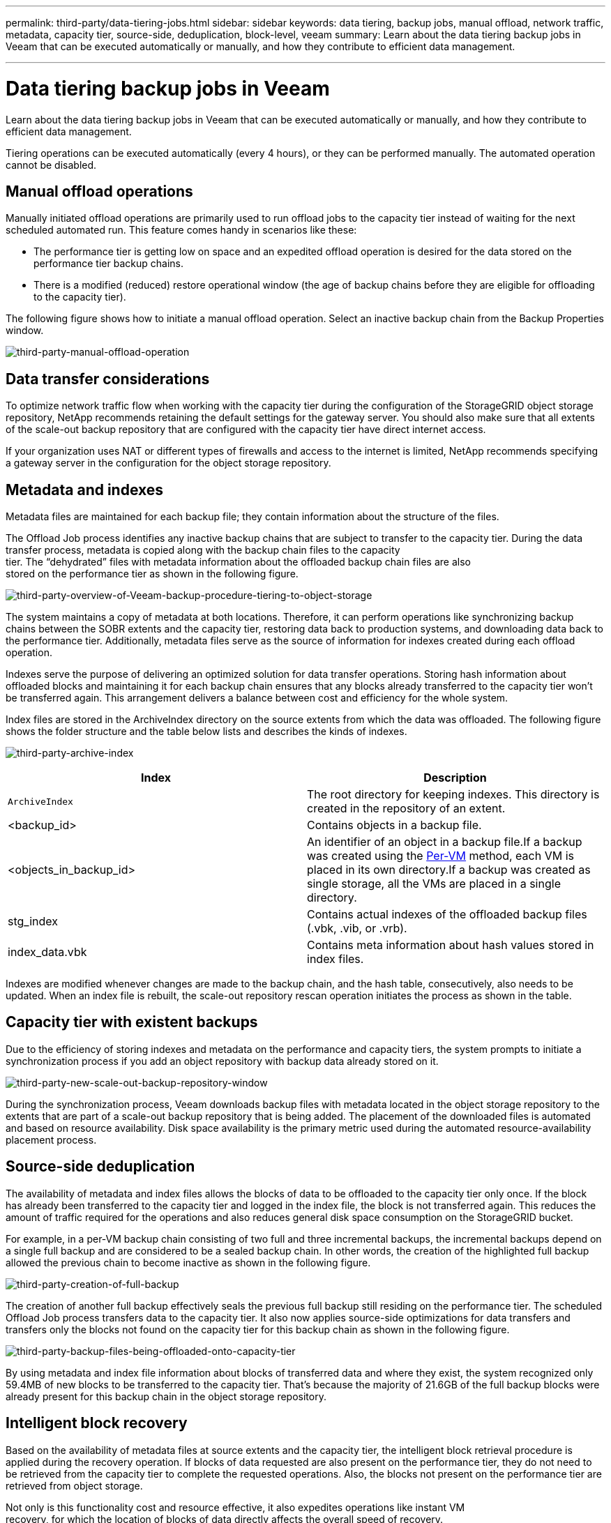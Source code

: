 ---
permalink: third-party/data-tiering-jobs.html
sidebar: sidebar
keywords: data tiering, backup jobs, manual offload, network traffic, metadata, capacity tier, source-side, deduplication, block-level, veeam
summary: Learn about the data tiering backup jobs in Veeam that can be executed automatically or manually, and how they contribute to efficient data management.

---
= Data tiering backup jobs in Veeam
:hardbreaks:
:icons: font
:imagesdir: ../media/

[.lead]
Learn about the data tiering backup jobs in Veeam that can be executed automatically or manually, and how they contribute to efficient data management.

Tiering operations can be executed automatically (every 4 hours), or they can be performed manually. The automated operation cannot be disabled.

== Manual offload operations

Manually initiated offload operations are primarily used to run offload jobs to the capacity tier instead of waiting for the next scheduled automated run. This feature comes handy in scenarios like these:

**  The performance tier is getting low on space and an expedited offload operation is desired for the data stored on the performance tier backup chains.

** There is a modified (reduced) restore operational window (the age of backup chains before they are eligible for offloading to the capacity tier).

The following figure shows how to initiate a manual offload operation. Select an inactive backup chain from the Backup Properties window.

image:third-party-manual-offload-operation.png[third-party-manual-offload-operation]

== Data transfer considerations

To optimize network traffic flow when working with the capacity tier during the configuration of the StorageGRID object storage repository, NetApp recommends retaining the default settings for the gateway server. You should also make sure that all extents of the scale-out backup repository that are configured with the capacity tier have direct internet access.

If your organization uses NAT or different types of firewalls and access to the internet is limited, NetApp recommends specifying a gateway server in the configuration for the object storage repository.

== Metadata and indexes

Metadata files are maintained for each backup file; they contain information about the structure of the files.

The Offload Job process identifies any inactive backup chains that are subject to transfer to the capacity tier. During the data transfer process, metadata is copied along with the backup chain files to the capacity 
tier. The “dehydrated” files with metadata information about the offloaded backup chain files are also 
stored on the performance tier as shown in the following figure.

image:third-party-overview-of-Veeam-backup-procedure-tiering-to-object-storage.png[third-party-overview-of-Veeam-backup-procedure-tiering-to-object-storage]

The system maintains a copy of metadata at both locations. Therefore, it can perform operations like synchronizing backup chains between the SOBR extents and the capacity tier, restoring data back to production systems, and downloading data back to the performance tier. Additionally, metadata files serve as the source of information for indexes created during each offload operation.

Indexes serve the purpose of delivering an optimized solution for data transfer operations. Storing hash information about offloaded blocks and maintaining it for each backup chain ensures that any blocks already transferred to the capacity tier won’t be transferred again. This arrangement delivers a balance between cost and efficiency for the whole system.

Index files are stored in the ArchiveIndex directory on the source extents from which the data was offloaded. The following figure shows the folder structure and the table below lists and describes the kinds of indexes.

image:third-party-archive-index.png[third-party-archive-index]

[cols=2*,options="header",cols="50,50"]
|===
| Index
| Description
| `ArchiveIndex` | The root directory for keeping indexes. This directory is created in the repository of an extent.
|<backup_id> | Contains objects in a backup file.
|<objects_in_backup_id> | An identifier of an object in a backup file.If a backup was created using the https://helpcenter.veeam.com/docs/backup/vsphere/per_vm_backup_files.html[Per-VM^] method, each VM is placed in its own directory.If a backup was created as single storage, all the VMs are placed in a single directory.
|stg_index | Contains actual indexes of the offloaded backup files (.vbk, .vib, or .vrb).
|index_data.vbk | Contains meta information about hash values stored in index files.|
|===

Indexes are modified whenever changes are made to the backup chain, and the hash table, consecutively, also needs to be updated. When an index file is rebuilt, the scale-out repository rescan operation initiates the process as shown in the table.

== Capacity tier with existent backups

Due to the efficiency of storing indexes and metadata on the performance and capacity tiers, the system prompts to initiate a synchronization process if you add an object repository with backup data already stored on it.

image:third-party-new-scale-out-backup-repository-window.png[third-party-new-scale-out-backup-repository-window]

During the synchronization process, Veeam downloads backup files with metadata located in the object storage repository to the extents that are part of a scale-out backup repository that is being added. The placement of the downloaded files is automated and based on resource availability. Disk space availability is the primary metric used during the automated resource-availability placement process.

== Source-side deduplication

The availability of metadata and index files allows the blocks of data to be offloaded to the capacity tier only once. If the block has already been transferred to the capacity tier and logged in the index file, the block is not transferred again. This reduces the amount of traffic required for the operations and also reduces general disk space consumption on the StorageGRID bucket.

For example, in a per-VM backup chain consisting of two full and three incremental backups, the incremental backups depend on a single full backup and are considered to be a sealed backup chain. In other words, the creation of the highlighted full backup allowed the previous chain to become inactive as shown in the following figure.

image:third-party-creation-of-full-backup.png[third-party-creation-of-full-backup]

The creation of another full backup effectively seals the previous full backup still residing on the performance tier. The scheduled Offload Job process transfers data to the capacity tier. It also now applies source-side optimizations for data transfers and transfers only the blocks not found on the capacity tier for this backup chain as shown in the following figure.

image:third-party-backup-files-being-offloaded-onto-capacity-tier.png[third-party-backup-files-being-offloaded-onto-capacity-tier]

By using metadata and index file information about blocks of transferred data and where they exist, the system recognized only 59.4MB of new blocks to be transferred to the capacity tier. That’s because the majority of 21.6GB of the full backup blocks were already present for this backup chain in the object storage repository.

== Intelligent block recovery

Based on the availability of metadata files at source extents and the capacity tier, the intelligent block retrieval procedure is applied during the recovery operation. If blocks of data requested are also present on the performance tier, they do not need to be retrieved from the capacity tier to complete the requested operations. Also, the blocks not present on the performance tier are retrieved from object storage.

Not only is this functionality cost and resource effective, it also expedites operations like instant VM 
recovery, for which the location of blocks of data directly affects the overall speed of recovery.




